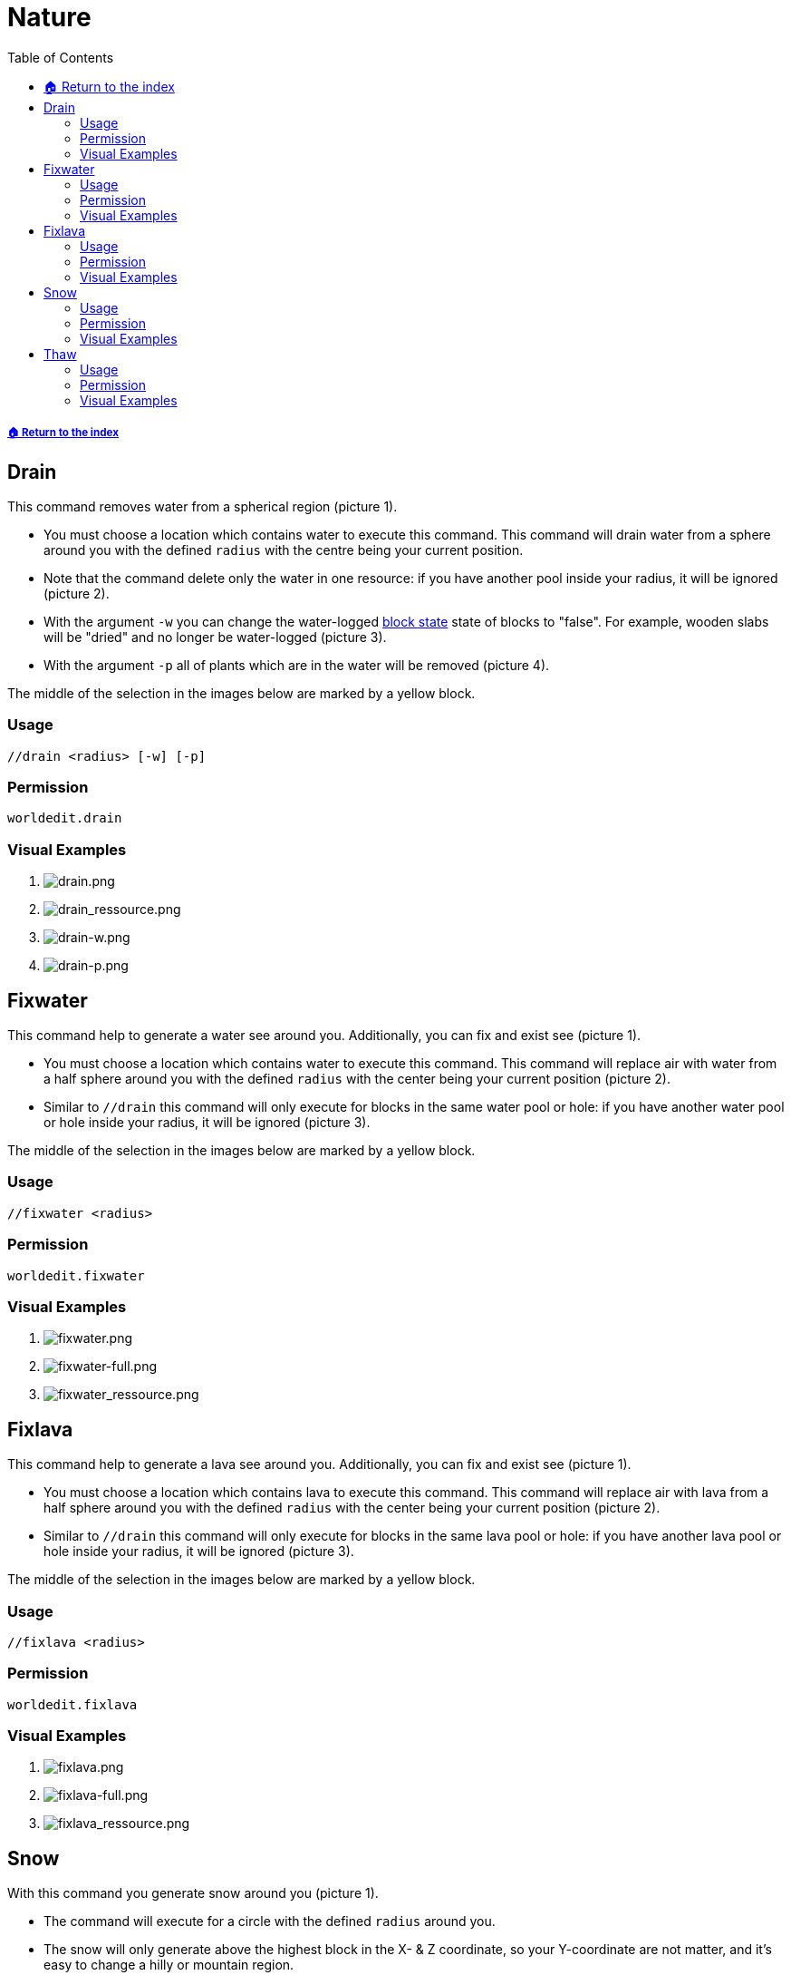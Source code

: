 = Nature
:toc: left
:toclevels: 3
:icons: font

===== xref:../README.adoc[🏠 Return to the index]

== Drain

This command removes water from a spherical region (picture 1).

* You must choose a location which contains water to execute this command. This command will drain water from a sphere around you with the defined `radius` with the centre being your current position.
* Note that the command delete only the water in one resource: if you have another pool inside your radius, it will be ignored (picture 2).
* With the argument `-w` you can change the water-logged https://minecraft.gamepedia.com/Block_states[block state] state of blocks to "false". For example, wooden slabs will be "dried" and no longer be water-logged (picture 3).
* With the argument `-p` all of plants which are in the water will be removed (picture 4).

The middle of the selection in the images below are marked by a yellow block.

=== Usage
`//drain <radius> [-w] [-p]`

=== Permission
`worldedit.drain`

=== Visual Examples

. image:https://i.imgur.com/wnjgiXJ.png[drain.png]

. image:https://i.imgur.com/YTGLAqx.png[drain_ressource.png]

. image:https://i.imgur.com/mf5arBW.png[drain-w.png]

. image:https://i.imgur.com/r1NAWsr.png[drain-p.png]

== Fixwater

This command help to generate a water see around you. Additionally, you can fix and exist see (picture 1).

* You must choose a location which contains water to execute this command. This command will replace air with water from a half sphere around you with the defined `radius` with the center being your current position (picture 2).
* Similar to `//drain` this command will only execute for blocks in the same water pool or hole: if you have another water pool or hole inside your radius, it will be ignored (picture 3).

The middle of the selection in the images below are marked by a yellow block.

=== Usage
`//fixwater <radius>`

===  Permission
`worldedit.fixwater`

=== Visual Examples

. image:https://i.imgur.com/eaFTnG0.png[fixwater.png]

. image:https://i.imgur.com/Krav8oA.png[fixwater-full.png]

. image:https://i.imgur.com/FBuYNm4.png[fixwater_ressource.png]

== Fixlava

This command help to generate a lava see around you. Additionally, you can fix and exist see (picture 1).

* You must choose a location which contains lava to execute this command. This command will replace air with lava from a half sphere around you with the defined `radius` with the center being your current position (picture 2).
* Similar to `//drain` this command will only execute for blocks in the same lava pool or hole: if you have another lava pool or hole inside your radius, it will be ignored (picture 3).

The middle of the selection in the images below are marked by a yellow block.

=== Usage
`//fixlava <radius>`

=== Permission
`worldedit.fixlava`

=== Visual Examples

. image:https://i.imgur.com/wbA3QsB.png[fixlava.png]

. image:https://i.imgur.com/0zhsjLL.png[fixlava-full.png]

. image:https://i.imgur.com/zmaFyy7.png[fixlava_ressource.png]

== Snow

With this command you generate snow around you (picture 1).

* The command will execute for a circle with the defined `radius` around you.
* The snow will only generate above the highest block in the X- & Z coordinate, so your Y-coordinate are not matter, and it's easy to change a hilly or mountain region.
* The command will generate snow only above a free solid block. So this command don't remove a grass-plant.

The middle of the selection in the images below are marked by a yellow block.

=== Usage
`//snow [radius]`

=== Permission
`worldedit.snow`

=== Visual Examples

. image:https://i.imgur.com/vsXCLVH.png[snow.png]

== Thaw

With this command you melt snow around you (picture 1).

* The command will execute for a circle with the defined `radius` around you.
* The snow will only remove above the highest block in the X- & Z coordinate, so your Y-coordinate are not matter, and it's easy to change a hilly or mountain region.

The middle of the selection in the images below are marked by a yellow block.

=== Usage
`//thaw [radius]`

=== Permission
`worldedit.thaw`

=== Visual Examples

. image:https://i.imgur.com/Z5f3djS.png[thaw.png]

